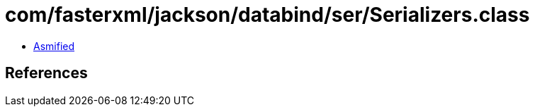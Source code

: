 = com/fasterxml/jackson/databind/ser/Serializers.class

 - link:Serializers-asmified.java[Asmified]

== References

